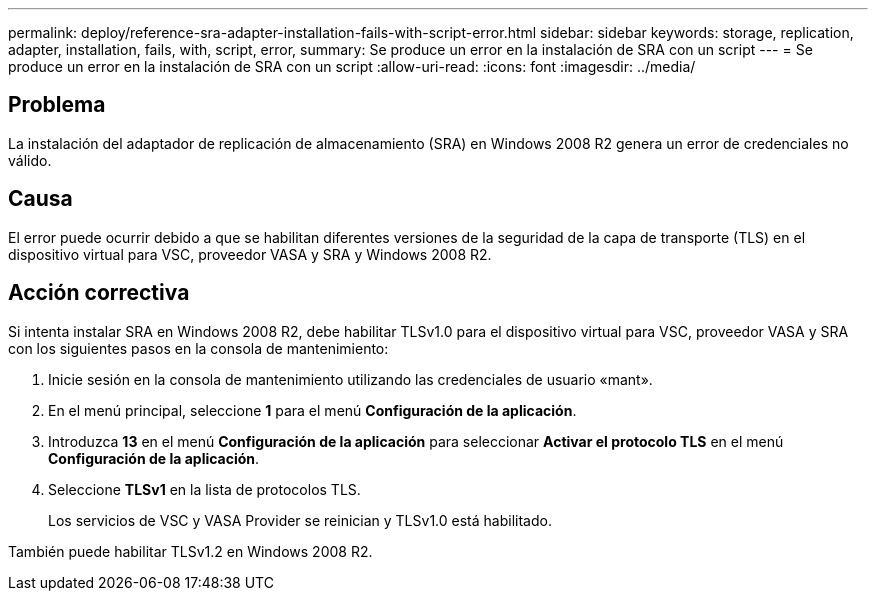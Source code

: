 ---
permalink: deploy/reference-sra-adapter-installation-fails-with-script-error.html 
sidebar: sidebar 
keywords: storage, replication, adapter, installation, fails, with, script, error, 
summary: Se produce un error en la instalación de SRA con un script 
---
= Se produce un error en la instalación de SRA con un script
:allow-uri-read: 
:icons: font
:imagesdir: ../media/




== Problema

La instalación del adaptador de replicación de almacenamiento (SRA) en Windows 2008 R2 genera un error de credenciales no válido.



== Causa

El error puede ocurrir debido a que se habilitan diferentes versiones de la seguridad de la capa de transporte (TLS) en el dispositivo virtual para VSC, proveedor VASA y SRA y Windows 2008 R2.



== Acción correctiva

Si intenta instalar SRA en Windows 2008 R2, debe habilitar TLSv1.0 para el dispositivo virtual para VSC, proveedor VASA y SRA con los siguientes pasos en la consola de mantenimiento:

. Inicie sesión en la consola de mantenimiento utilizando las credenciales de usuario «mant».
. En el menú principal, seleccione *1* para el menú *Configuración de la aplicación*.
. Introduzca *13* en el menú *Configuración de la aplicación* para seleccionar *Activar el protocolo TLS* en el menú *Configuración de la aplicación*.
. Seleccione *TLSv1* en la lista de protocolos TLS.
+
Los servicios de VSC y VASA Provider se reinician y TLSv1.0 está habilitado.



También puede habilitar TLSv1.2 en Windows 2008 R2.

